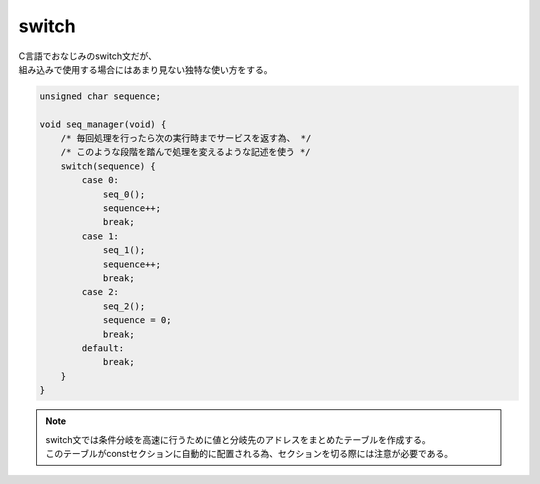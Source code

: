 .. index:: switch

.. _switch:

switch
============================
| C言語でおなじみのswitch文だが、
| 組み込みで使用する場合にはあまり見ない独特な使い方をする。

.. code-block:: c

    unsigned char sequence;

    void seq_manager(void) {
        /* 毎回処理を行ったら次の実行時までサービスを返す為、 */
        /* このような段階を踏んで処理を変えるような記述を使う */
        switch(sequence) {
            case 0:
                seq_0();
                sequence++;
                break;
            case 1:
                seq_1();
                sequence++;
                break;
            case 2:
                seq_2();
                sequence = 0;
                break;
            default:
                break;
        }
    }


.. note::
    | switch文では条件分岐を高速に行うために値と分岐先のアドレスをまとめたテーブルを作成する。
    | このテーブルがconstセクションに自動的に配置される為、セクションを切る際には注意が必要である。
